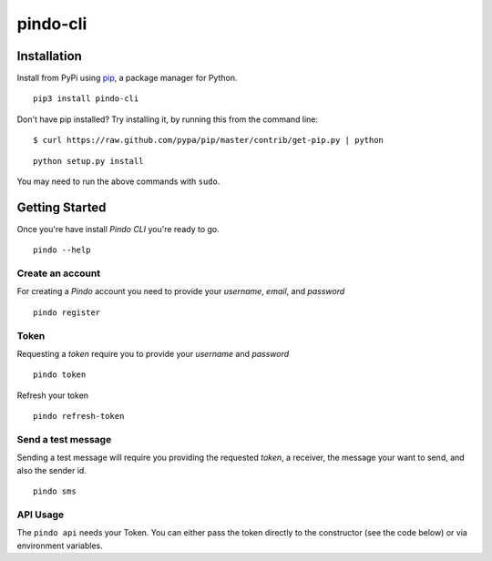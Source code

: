 pindo-cli
=========
.. image:: https://travis-ci.org/pindo-io/pindo-cli.svg?branch=master
    :target: https://travis-ci.org/pindo-io/pindo-cli
.. image:: https://badge.fury.io/py/pindo-cli.svg
    :target: https://pypi.python.org/pypi/pindo-cli
.. image:: https://pypip.in/d/pindo-cli/badge.png
    :target: https://crate.io/packages/pindo-cli/

Installation
------------

Install from PyPi using
`pip <http://www.pip-installer.org/en/latest/>`__, a package manager for
Python.

::

   pip3 install pindo-cli

Don't have pip installed? Try installing it, by running this from the
command line:

::

   $ curl https://raw.github.com/pypa/pip/master/contrib/get-pip.py | python

::

   python setup.py install

You may need to run the above commands with ``sudo``.

Getting Started
---------------

Once you're have install `Pindo CLI` you're ready to go.

::

    pindo --help

::

Create an account
~~~~~~~~~~~~~~~~~

For creating a `Pindo` account you need to provide your `username`, `email`, 
and `password`

::

   pindo register

::


Token
~~~~~~~~~~~~~~~

Requesting a `token` require you to provide your `username` and `password`

::

   pindo token

::

Refresh your token
::

   pindo refresh-token

::

Send a test message
~~~~~~~~~~~~~~~~~~~

Sending a test message will require you providing the requested `token`, a receiver, 
the message your want to send, and also the sender id.

::

   pindo sms

::

 
API Usage
~~~~~~~~~~~

The ``pindo api`` needs your Token. You can either pass the token
directly to the constructor (see the code below) or via environment
variables.


.. code:: python
   import requests

   token='kbkcmbkcmbkcbc9ic9vixc9vixc9v'
   hedears = {'Authorization': 'Bearer ' + auth_token}
   data = {'app' : 'aaaaa'}

   url = 'http://api.pindo.io'
   response = requests.post(url, json=data, headers=hedears)
   print(response)
   print(response.json())



